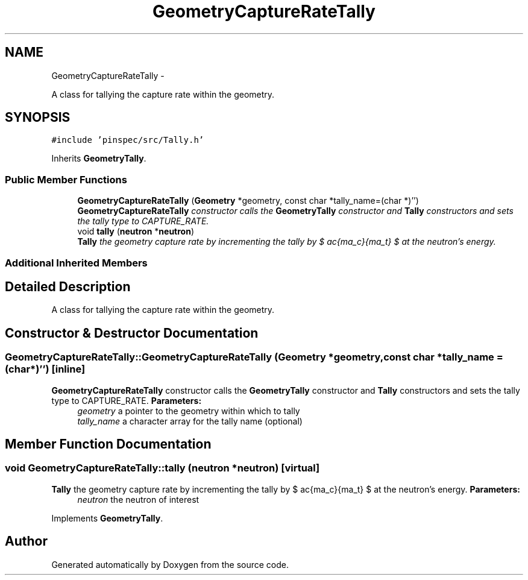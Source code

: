 .TH "GeometryCaptureRateTally" 3 "Thu Apr 11 2013" "Version v0.1" "Doxygen" \" -*- nroff -*-
.ad l
.nh
.SH NAME
GeometryCaptureRateTally \- 
.PP
A class for tallying the capture rate within the geometry\&.  

.SH SYNOPSIS
.br
.PP
.PP
\fC#include 'pinspec/src/Tally\&.h'\fP
.PP
Inherits \fBGeometryTally\fP\&.
.SS "Public Member Functions"

.in +1c
.ti -1c
.RI "\fBGeometryCaptureRateTally\fP (\fBGeometry\fP *geometry, const char *tally_name=(char *)'')"
.br
.RI "\fI\fBGeometryCaptureRateTally\fP constructor calls the \fBGeometryTally\fP constructor and \fBTally\fP constructors and sets the tally type to CAPTURE_RATE\&. \fP"
.ti -1c
.RI "void \fBtally\fP (\fBneutron\fP *\fBneutron\fP)"
.br
.RI "\fI\fBTally\fP the geometry capture rate by incrementing the tally by $ \frac{\Sigma_c}{\Sigma_t} $ at the neutron's energy\&. \fP"
.in -1c
.SS "Additional Inherited Members"
.SH "Detailed Description"
.PP 
A class for tallying the capture rate within the geometry\&. 
.SH "Constructor & Destructor Documentation"
.PP 
.SS "GeometryCaptureRateTally::GeometryCaptureRateTally (\fBGeometry\fP *geometry, const char *tally_name = \fC(char*)''\fP)\fC [inline]\fP"

.PP
\fBGeometryCaptureRateTally\fP constructor calls the \fBGeometryTally\fP constructor and \fBTally\fP constructors and sets the tally type to CAPTURE_RATE\&. \fBParameters:\fP
.RS 4
\fIgeometry\fP a pointer to the geometry within which to tally 
.br
\fItally_name\fP a character array for the tally name (optional) 
.RE
.PP

.SH "Member Function Documentation"
.PP 
.SS "void GeometryCaptureRateTally::tally (\fBneutron\fP *neutron)\fC [virtual]\fP"

.PP
\fBTally\fP the geometry capture rate by incrementing the tally by $ \frac{\Sigma_c}{\Sigma_t} $ at the neutron's energy\&. \fBParameters:\fP
.RS 4
\fIneutron\fP the neutron of interest 
.RE
.PP

.PP
Implements \fBGeometryTally\fP\&.

.SH "Author"
.PP 
Generated automatically by Doxygen from the source code\&.
